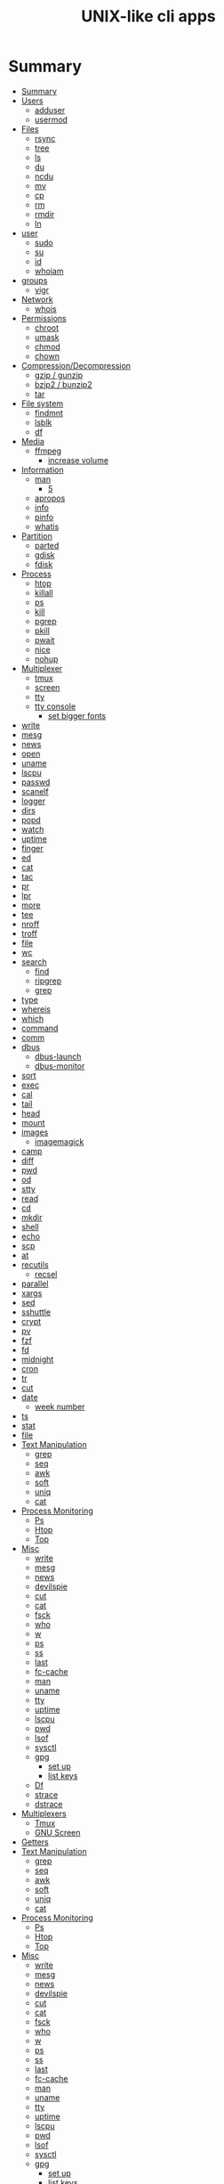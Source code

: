 #+TITLE: UNIX-like cli apps

* Summary
:PROPERTIES:
:TOC:      :include all
:END:
:CONTENTS:
- [[#summary][Summary]]
- [[#users][Users]]
  - [[#adduser][adduser]]
  - [[#usermod][usermod]]
- [[#files][Files]]
  - [[#rsync][rsync]]
  - [[#tree][tree]]
  - [[#ls][ls]]
  - [[#du][du]]
  - [[#ncdu][ncdu]]
  - [[#mv][mv]]
  - [[#cp][cp]]
  - [[#rm][rm]]
  - [[#rmdir][rmdir]]
  - [[#ln][ln]]
- [[#user][user]]
  - [[#sudo][sudo]]
  - [[#su][su]]
  - [[#id][id]]
  - [[#whoiam][whoiam]]
- [[#groups][groups]]
  - [[#vigr][vigr]]
- [[#network][Network]]
  - [[#whois][whois]]
- [[#permissions][Permissions]]
  - [[#chroot][chroot]]
  - [[#umask][umask]]
  - [[#chmod][chmod]]
  - [[#chown][chown]]
- [[#compressiondecompression][Compression/Decompression]]
  - [[#gzip--gunzip][gzip / gunzip]]
  - [[#bzip2--bunzip2][bzip2 / bunzip2]]
  - [[#tar][tar]]
- [[#file-system][File system]]
  - [[#findmnt][findmnt]]
  - [[#lsblk][lsblk]]
  - [[#df][df]]
- [[#media][Media]]
  - [[#ffmpeg][ffmpeg]]
    - [[#increase-volume][increase volume]]
- [[#information][Information]]
  - [[#man][man]]
    - [[#5][5]]
  - [[#apropos][apropos]]
  - [[#info][info]]
  - [[#pinfo][pinfo]]
  - [[#whatis][whatis]]
- [[#partition][Partition]]
  - [[#parted][parted]]
  - [[#gdisk][gdisk]]
  - [[#fdisk][fdisk]]
- [[#process][Process]]
  - [[#htop][htop]]
  - [[#killall][killall]]
  - [[#ps][ps]]
  - [[#kill][kill]]
  - [[#pgrep][pgrep]]
  - [[#pkill][pkill]]
  - [[#pwait][pwait]]
  - [[#nice][nice]]
  - [[#nohup][nohup]]
- [[#multiplexer][Multiplexer]]
  - [[#tmux][tmux]]
  - [[#screen][screen]]
  - [[#tty][tty]]
  - [[#tty-console][tty console]]
    - [[#set-bigger-fonts][set bigger fonts]]
- [[#write][write]]
- [[#mesg][mesg]]
- [[#news][news]]
- [[#open][open]]
- [[#uname][uname]]
- [[#lscpu][lscpu]]
- [[#passwd][passwd]]
- [[#scanelf][scanelf]]
- [[#logger][logger]]
- [[#dirs][dirs]]
- [[#popd][popd]]
- [[#watch][watch]]
- [[#uptime][uptime]]
- [[#finger][finger]]
- [[#ed][ed]]
- [[#cat][cat]]
- [[#tac][tac]]
- [[#pr][pr]]
- [[#lpr][lpr]]
- [[#more][more]]
- [[#tee][tee]]
- [[#nroff][nroff]]
- [[#troff][troff]]
- [[#file][file]]
- [[#wc][wc]]
- [[#search][search]]
  - [[#find][find]]
  - [[#ripgrep][ripgrep]]
  - [[#grep][grep]]
- [[#type][type]]
- [[#whereis][whereis]]
- [[#which][which]]
- [[#command][command]]
- [[#comm][comm]]
- [[#dbus][dbus]]
  - [[#dbus-launch][dbus-launch]]
  - [[#dbus-monitor][dbus-monitor]]
- [[#sort][sort]]
- [[#exec][exec]]
- [[#cal][cal]]
- [[#tail][tail]]
- [[#head][head]]
- [[#mount][mount]]
- [[#images][images]]
  - [[#imagemagick][imagemagick]]
- [[#camp][camp]]
- [[#diff][diff]]
- [[#pwd][pwd]]
- [[#od][od]]
- [[#stty][stty]]
- [[#read][read]]
- [[#cd][cd]]
- [[#mkdir][mkdir]]
- [[#shell][shell]]
- [[#echo][echo]]
- [[#scp][scp]]
- [[#at][at]]
- [[#recutils][recutils]]
  - [[#recsel][recsel]]
- [[#parallel][parallel]]
- [[#xargs][xargs]]
- [[#sed][sed]]
- [[#sshuttle][sshuttle]]
- [[#crypt][crypt]]
- [[#pv][pv]]
- [[#fzf][fzf]]
- [[#fd][fd]]
- [[#midnight][midnight]]
- [[#cron][cron]]
- [[#tr][tr]]
- [[#cut][cut]]
- [[#date][date]]
  - [[#week-number][week number]]
- [[#ts][ts]]
- [[#stat][stat]]
- [[#file][file]]
- [[#text-manipulation][Text Manipulation]]
  - [[#grep][grep]]
  - [[#seq][seq]]
  - [[#awk][awk]]
  - [[#soft][soft]]
  - [[#uniq][uniq]]
  - [[#cat][cat]]
- [[#process-monitoring][Process Monitoring]]
  - [[#ps][Ps]]
  - [[#htop][Htop]]
  - [[#top][Top]]
- [[#misc][Misc]]
  - [[#write][write]]
  - [[#mesg][mesg]]
  - [[#news][news]]
  - [[#devilspie][devilspie]]
  - [[#cut][cut]]
  - [[#cat][cat]]
  - [[#fsck][fsck]]
  - [[#who][who]]
  - [[#w][w]]
  - [[#ps][ps]]
  - [[#ss][ss]]
  - [[#last][last]]
  - [[#fc-cache][fc-cache]]
  - [[#man][man]]
  - [[#uname][uname]]
  - [[#tty][tty]]
  - [[#uptime][uptime]]
  - [[#lscpu][lscpu]]
  - [[#pwd][pwd]]
  - [[#lsof][lsof]]
  - [[#sysctl][sysctl]]
  - [[#gpg][gpg]]
    - [[#set-up][set up]]
    - [[#list-keys][list keys]]
  - [[#df][Df]]
  - [[#strace][strace]]
  - [[#dstrace][dstrace]]
- [[#multiplexers][Multiplexers]]
  - [[#tmux][Tmux]]
  - [[#gnu-screen][GNU Screen]]
- [[#getters][Getters]]
- [[#text-manipulation][Text Manipulation]]
  - [[#grep][grep]]
  - [[#seq][seq]]
  - [[#awk][awk]]
  - [[#soft][soft]]
  - [[#uniq][uniq]]
  - [[#cat][cat]]
- [[#process-monitoring][Process Monitoring]]
  - [[#ps][Ps]]
  - [[#htop][Htop]]
  - [[#top][Top]]
- [[#misc][Misc]]
  - [[#write][write]]
  - [[#mesg][mesg]]
  - [[#news][news]]
  - [[#devilspie][devilspie]]
  - [[#cut][cut]]
  - [[#cat][cat]]
  - [[#fsck][fsck]]
  - [[#who][who]]
  - [[#w][w]]
  - [[#ps][ps]]
  - [[#ss][ss]]
  - [[#last][last]]
  - [[#fc-cache][fc-cache]]
  - [[#man][man]]
  - [[#uname][uname]]
  - [[#tty][tty]]
  - [[#uptime][uptime]]
  - [[#lscpu][lscpu]]
  - [[#pwd][pwd]]
  - [[#lsof][lsof]]
  - [[#sysctl][sysctl]]
  - [[#gpg][gpg]]
    - [[#set-up][set up]]
    - [[#list-keys][list keys]]
  - [[#df][Df]]
  - [[#strace][strace]]
  - [[#dstrace][dstrace]]
- [[#multiplexers][Multiplexers]]
  - [[#tmux][Tmux]]
  - [[#gnu-screen][GNU Screen]]
- [[#getters][Getters]]
  - [[#wget][wget]]
  - [[#curl][curl]]
:END:
* Users
** adduser
** usermod

* Files
** rsync
#+begin_src sh
rsync -avz /from /to
#+end_src
** tree
|    |                                              |
|----+----------------------------------------------|
| -a | Includes hidden files in the output          |
| -d | Excludes files from the output               |
| -h | Displays file sizes in human-friendly format |
| -f | Prints the full path for each file           |
| -p | Includes file permissions in the output      |

** ls
 list directory contents

 | options |                     |
 |---------+---------------------|
 | -l      | long list           |
 | -a      | list dotfiles too   |
 | -t      | list in time order  |
 | -u      | sort by access time |
 | -U      | do not sort         |
 | -r      | reverse             |
 | -F      | only dir            |
 | -A      | almostall           |
 | -h      |                     |

#+begin_src shell
✦ ❯ ls -l /proc/753237/exe
lrwxrwxrwx 1 $USER users 0 Oct 18 15:30 /proc/753237/exe -> /nix/store/psbr5ybj16cgdyccc38plkpx3gzcad3w-mpv-0.33.1/bin/mpv
#+end_src

** du
estimate file space usage

|    |                                                  |
|----+--------------------------------------------------|
| -h | print sizes in human readable format             |
| -a | write counts for all files, not just directories |
| -s | display only a total for each argument           |
** ncdu
** mv
move, or rename, files

|                         |   |
|-------------------------+---|
| oldname newname         |   |
| oldlocation newlocation |   |
| -i                      |   |
| -f                      |   |

** cp
copy files and directories

** rm
remove files or directories

|                       |                   |
|-----------------------+-------------------|
| -f                    |                   |
| -i                    |                   |
| -I                    |                   |
| -r or -R              |                   |
| -d                    | remove empty dir  |
| --preserve-root[=all] | do not remove '/' |

** rmdir

** ln
In  the  1st form, create a link to TARGET with the name LINK_NAME.  In the 2nd form, create a link to TARGET in the
current directory.  In the 3rd and 4th forms, create links to each TARGET in DIRECTORY.  Create hard  links  by  de‐
fault,  symbolic  links  with --symbolic.  By default, each destination (name of new link) should not already exist.
When creating hard links, each TARGET must exist.  Symbolic links can hold arbitrary text; if later resolved, a rel‐
ative link is interpreted in relation to its parent directory.

|    |   |
|----+---|
| -s |   |
| -v |   |
| -f |   |
| -T |   |

* user
** sudo
** su
substitute user

#+begin_src shell
su # change to root
su - # inherist env vars
su - johndoe # change user
#+end_src
** id

** whoiam

* groups
- /etc/group

** vigr
* Network
** whois
* Permissions
** chroot
** umask
sets  the  calling process's file mode creation mask (umask) to mask & 0777 (i.e., only the file permission
bits of mask are used), and returns the previous value of the mask.

** chmod
|    |                                                    |
|----+----------------------------------------------------|
| -R | change files and directories recursively           |
| -c | like verbose but report only when a change is made |
|    |                                                    |

#+begin_src shell
chmod a=rwx -v mehfile
chmod go+w mehfile
chmod g-w,o-wx mehfile
#+end_src

** chown
This  manual  page  documents the GNU version of chown.  chown changes the user and/or group ownership of each given
file.  If only an owner (a user name or numeric user ID) is given, that user is made the owner of each  given  file,
and  the  files'  group is not changed.  If the owner is followed by a colon and a group name (or numeric group ID),
with no spaces between them, the group ownership of the files is changed as well.  If a colon but no group name fol‐
lows  the  user  name, that user is made the owner of the files and the group of the files is changed to that user's
login group.  If the colon and group are given, but the owner is omitted, only the group of the files is changed; in
this  case, chown performs the same function as chgrp.  If only a colon is given, or if the entire operand is empty,
neither the owner nor the group is changed.

#+begin_src shell
chown redis:redis /data
chown $USER:$USER /dados
#+end_src

* Compression/Decompression
** gzip / gunzip


#+begin_src shell
gzip .history
gunzip .history.gz

#for more info
gzip .history
#+end_src

|    |   |
|----+---|
| -r |   |

** bzip2 / bunzip2


#+begin_src shell
bzip2 fstab
bunzip2.bz2
#+end_src

** tar
GNU tar is an archiving program designed to store multiple files in a single
file (an archive), and to manipulate such archives. The archive can be
either a regular file or a device (e.g. a tape drive, hence the name of
the program, which stands for tape archiver), which can be located
either on the local or on a remote machine.

|                    |   |
|--------------------+---|
| -f                 |   |
| -c                 |   |
| -p                 |   |
| -r                 |   |
| -t                 |   |
| -u                 |   |
| -v                 |   |
| -x                 |   |
| -z                 |   |
| --strip-components |   |
| -C                 |   |

#+begin_src shell
tar -cvf videos.tar ~/Videos
tar -cvf /tmp/meh.tar /etc/debian-version

# append
tar -rvf /tmp/meh.tar /etc/fstab

# peek contents
tar -tvf /tmp/meh.tar

# extract one file
tar -xf /tmp/meh.tar /etc/fstab

# extract all
tar -xf /tmp/meh.tar
#+end_src

#+begin_src shell
tar -rvf /tmp/meh.gz /etc/fstab
tar -rvf /tmp/meh.bz2 /etc/fstab

tar -tf /tmp/meh.bz2
tar -xf /tmp/meh.bz2
#+end_src

* File system
** findmnt
** lsblk
** df
report file system space usage

|    |                                                      |
|----+------------------------------------------------------|
| -h | print sizes in powers of 1024                        |
| -x | limit listing to file systems not of type TYPE       |
| -a | include pseudo, duplicate, inaccessible file systems |
* Media
** ffmpeg
*** increase volume
#+begin_src shell
ffmpeg -i TUNE.ogg -filter:a "volume=5dB" TUNE_increased.ogg
#+end_src

* Information
** man
|    |   |
|----+---|
| -k |   |
| -f |   |
*** 5
configuration files

** apropos
search the manual page names and descriptions
** info
** pinfo
** whatis
* Partition
** parted
** gdisk
** fdisk

* Process
** htop
** killall
** ps
|   |   |
|---+---|
| u |   |
| x |   |

** kill
send a signal to a process

| signal numbers | signal name      |
|----------------+------------------|
|              0 | kill all process |
|              1 | SIGHUP           |
|              9 | SIGKILL          |
|             15 | SIGTERM          |
** pgrep
look up, signal, or wait for processes based on name and other attributes
** pkill
** pwait
** nice
run a program with modified scheduling priority
#+begin_src shell
nice expensive-command &
#+end_src
** nohup
run a command immune to hangups, with output to a non-tty
#+begin_src shell-script
nohup command &
#+end_src
* Multiplexer
** tmux
** screen
** tty
print the file name of the terminal connected to standard input
** tty console
*** set bigger fonts
edit FONTSIZE in /etc/default/console-setup to one of these: 6x12, 8x14, 8x16, 10x20, 11x22, 12x24, 14x28, and 16x32

* write
Send a message to another user.

* mesg
Control write access of other users to your terminal.

* news
* open
open file in its default application
* uname
|    |   |
|----+---|
| -a |   |
| -r |   |
| -s |   |
| -v |   |
| -m |   |
| -p |   |
| -i |   |
* lscpu
* passwd
The passwd command changes passwords for user accounts. A normal user may only change the password for their own
account, while the superuser may change the password for any account.  passwd also changes the account or associated
password validity period.

|           |                                         |
|-----------+-----------------------------------------|
| -l --lock | Lock the password of the named account. |
| -q        |                                         |

* scanelf
 --needed --nobanner --format
* logger
* dirs
print directory stack
* popd
move through directory stack
* watch
watch runs command repeatedly, displaying its output and errors (the first
screenfull). This allows you to watch the program output change over time. By
default, command is run every 2 seconds and watch will run until inter‐ rupted.
* uptime
* finger
* ed
|              |                                                    |
|--------------+----------------------------------------------------|
| a            | append text in next line                           |
| i            | enter insert mode in the beginning of current line |
| .            | stop adding text                                   |
| q            | quit                                               |
| w <filename> | write to file with name                            |
| p            | print current line                                 |
| n            | print current line number and text                 |
| <n>          | print line in number <n>                           |
| c            | change content line                                |
| h            | display error messages                             |
| ?            | command not available                              |
| P            | set prompt                                         |
| <n>t<n>      | copy line <n> in line <n>                          |
| /<word>      | search for word in file                            |
| 1,$p         | display all lines till the end of file             |


#+begin_src shell-script
0 meh
1 hahaha
2 kkkkkkkkk

2t0 # copy line 2 to line 0
#+end_src
* cat
concatenate files and print on the standard output
|    |            |
|----+------------|
| -u | unbuffered |
| <> | buffered   |
* tac

* pr
concatenate files and print on the standard output
|                  |                         |
|------------------+-------------------------|
|               -3 | print in three columns  |
| -m <file> <file> | print files in parallel |
|                  |                         |

* lpr

* more
* tee
#+begin_src shell
echo '%podman ALL=(ALL) NOPASSWD: /usr/bin/podman' | sudo tee -a /etc/sudoers.d/podman
#+end_src
* nroff

* troff

* file
* wc
print newline, word, and byte counts for each file

* search
** find
|           |   |
|-----------+---|
| -maxdepth |   |
| -type     |   |
| -not      |   |
| -name     |   |
| -exec     |   |


-type

all dirs

#+begin_src shell
find . -type d
#+end_src


all files
#+begin_src shell
find . -type f
#+end_src

-name
 find all files with extension in folder

#+begin_src shell
find . -type f -name "*.txt"
#+end_src

-exec

#+begin_src shell
find /home/usertest -name *.php -exec rm {} \;
#+end_src

-perm

#+begin_src shell
find /home/usertest -type f -perm 0777 -print -exec chmod 644 {} \;
#+end_src

-user

#+begin_src shell
find /home/usertest -user codigofonte -iname "*.txt"
#+end_src


-size

#+begin_src shell :results output
find /home/usertest -size +150M –exec rm -rf {} \;
#+end_src
#+RESULTS:

** ripgrep
** grep
| option              | description                                                                                                 |
|---------------------+-------------------------------------------------------------------------------------------------------------|
| -v                  | lines that doesnt match pattern                                                                             |
| --exclude-dir=<DIR> |                                                                                                             |
| -P                  | perl regex                                                                                                  |
| -m <int>            | stop at                                                                                                     |
| -q                  | quiet                                                                                                       |
| -L                  | print the name of each input file from which no output  would  normally have been printed.                  |
| -o                  | Print only the matched (non-empty) parts of a matching line, with each such part on a separate output line. |
|                     |                                                                                                             |

* type
* whereis
* which
* command
|    |   |
|----+---|
| -v |   |
* comm
compare two sorted files line by line
* dbus
** dbus-launch
Utility to start a message bus from a shell script
** dbus-monitor
debug probe to print message bus messages
* sort
Write sorted concatenation of all FILE(s) to standard output.

With no FILE, or when FILE is -, read standard input.

|    |   |
|----+---|
| -r |   |
| -n |   |
| -f |   |
| +n |   |
| -u |   |

* exec
 execute command in current process
* cal
display a calendar
* tail
output the last part of files
* head
* mount
* images
** imagemagick
* camp
compare two files byte by byte
* diff
compare files line by line
* pwd
* od
dump files in octal and other formats
|    |   |
|----+---|
| -c |   |
| -b |   |
|    |   |
* stty
* read
read line of input into variables
* cd
* mkdir
* shell
* echo
display a line of text

#+begin_src shell
echo * # echo all files in dir
echo .bash* # echo all files beginning with '.bash'

#+end_src
* scp
OpenSSH secure file copy
* at
at, batch, atq, atrm - queue, examine, or delete jobs for later execution

* recutils
** recsel
print records from a recfile
* parallel
* xargs
#+begin_src shell-script
echo 'Meh' | xargs -I {} echo 'Ultra {}' # ultra Meh

#+end_src
* sed
Sed is a stream editor.  A stream editor is used to perform basic text transformations on an input stream (a file or
input from a pipeline).  While in some ways similar to an editor which permits scripted  edits  (such  as  ed),  sed
works  by  making  only  one pass over the input(s), and is consequently more efficient.  But it is sed's ability to
filter text in a pipeline which particularly distinguishes it from other types of editors.

|    |   |
|----+---|
| -r |   |
| -i |   |


#+begin_src shell
sed -i 's/Meh/Foo/g'
sed -ri 's!^(#define CONFIG_DEFAULT_PROTECTED_MODE) 1$!\1 0!' /usr/src/redis/src/server.h;
#+end_src
* sshuttle
* crypt
* pv
* fzf
* fd
* midnight
* cron
* tr
Translate, squeeze, and/or delete characters from standard input, writing to standard output.

|              |                                             |
|--------------+---------------------------------------------|
| -d, --delete | delete characters in SET1, do not translate |


#+begin_src shell
echo '"Arch Linux"' | tr -d '"' # 'Arch Linux'
#+end_src
* cut
Print selected parts of lines from each FILE to standard output.

With no FILE, or when FILE is -, read standard input.

Mandatory arguments to long options are mandatory for short options too.

|                       |                                              |
|-----------------------+----------------------------------------------|
| -f<n> --fields=LIST   | select  only these fields                    |
| -d, --delimiter=DELIM | use DELIM instead of TAB for field delimiter |


#+begin_src shell

echo 'NAME="Arch Linux"' | cut -f2 -d '=' # "Arch Linux"

#+end_src
* date
** week number
#+begin_src shell
date +%V
#+end_src
* ts
* stat
* file
* Text Manipulation
** grep
** seq
** awk
** soft
** uniq
** cat
* Process Monitoring
** Ps
** Htop
** Top
* Misc
** write
Send a message to another user.
** mesg
Control write access of other users to your terminal.
** news
** devilspie
    get_window_name()
     returns a string containing the name of the current window.

    get_application_name()
    returns the application name of the current window.

    set_window_position(xpos, ypos)
    Sets the position of a window.

    set_window_size(xsize, ysize)
    Sets the size of a window.

    set_window_geometry(xpos, ypos, xsize ysize)
    Set the geometry of a window.

    make_always_on_top()
    Set the windows always on top flag.

    set_on_top()
    Sets a window on top of the others (this will however not lock the window in this position).

    debug_print()
    Debug helper that prints a string to stdout. It is only printed if devilspie2 is run with the --debug option.

    shade()
    "Shades" a window, showing only the title-bar.

    unshade()
    Unshades a window - the opposite of "shade"

    maximize()
    maximizes a window

    unmaximize()
    unmaximizes a window

    maximize_vertically()
    maximizes the current window vertically.

    maximize_horisontally()
    maximizes the current window horisontally.

    minimize()
    minimizes a window

    unminimize()
    unminimizes a window, that is bringing it back to screen from the minimized position/size.

    decorate_window()
    Shows all window decoration.

    undecorate_window()
    Removes all window decorations.

    set_window_workspace(number)
    Moves a window to another workspace. The number variable starts counting at 1.

    change_workspace(number)
    Changes the current workspace to another. The number variable starts counting at 1.

    pin_window()
    asks the window manager to put the window on all workspaces.

    unpin_window()
    Asks the window manager to put window only in the currently active workspace.

    stick_window()
    Asks the window manager to keep the window's position fixed on the screen, even when the workspace or viewport scrolls.

    unstick_window()
    Asks the window manager to not have window's position fixed on the screen when the workspace or viewport scrolls.
** cut
** cat
    |    |                 |
    |----+-----------------|
    | -n | display numbers |
    | -e | shows endline   |

** fsck
** who
** w
** ps
    ps auxwww | grep sshd: | grep -v grep
** ss
    ss | grep -i ssh
** last
    last -a | grep -i still
** fc-cache
    |                        |                  |
    |------------------------+------------------|
    | fc-list : family style | get font family  |
    | fc-cache -fv           | reload all fonts |
    |                        |                  |
** man
    - mandb: perform a keyword search on manual: man -k <TERM>
** uname
    |          |                        |
    |----------+------------------------|
    | uname -a | all system information |
    |          |                        |
** tty
** uptime
** lscpu
** pwd
    returns working directory
** lsof
** sysctl
** gpg
*** set up
     gpg --full-generate-key
     RSA
     4096 bits
*** list keys
     gpg --list-secret-keys --keyid-format LONG
 ***
** Df
** strace
** dstrace
* Multiplexers
** Tmux
** GNU Screen
* Getters

* Text Manipulation
** grep
** seq
** awk
** soft
** uniq
** cat
* Process Monitoring
** Ps
** Htop
** Top
* Misc
** write
Send a message to another user.
** mesg
Control write access of other users to your terminal.
** news
** devilspie
    get_window_name()
     returns a string containing the name of the current window.

    get_application_name()
    returns the application name of the current window.

    set_window_position(xpos, ypos)
    Sets the position of a window.

    set_window_size(xsize, ysize)
    Sets the size of a window.

    set_window_geometry(xpos, ypos, xsize ysize)
    Set the geometry of a window.

    make_always_on_top()
    Set the windows always on top flag.

    set_on_top()
    Sets a window on top of the others (this will however not lock the window in this position).

    debug_print()
    Debug helper that prints a string to stdout. It is only printed if devilspie2 is run with the --debug option.

    shade()
    "Shades" a window, showing only the title-bar.

    unshade()
    Unshades a window - the opposite of "shade"

    maximize()
    maximizes a window

    unmaximize()
    unmaximizes a window

    maximize_vertically()
    maximizes the current window vertically.

    maximize_horisontally()
    maximizes the current window horisontally.

    minimize()
    minimizes a window

    unminimize()
    unminimizes a window, that is bringing it back to screen from the minimized position/size.

    decorate_window()
    Shows all window decoration.

    undecorate_window()
    Removes all window decorations.

    set_window_workspace(number)
    Moves a window to another workspace. The number variable starts counting at 1.

    change_workspace(number)
    Changes the current workspace to another. The number variable starts counting at 1.

    pin_window()
    asks the window manager to put the window on all workspaces.

    unpin_window()
    Asks the window manager to put window only in the currently active workspace.

    stick_window()
    Asks the window manager to keep the window's position fixed on the screen, even when the workspace or viewport scrolls.

    unstick_window()
    Asks the window manager to not have window's position fixed on the screen when the workspace or viewport scrolls.
** cut
** cat
    |    |                 |
    |----+-----------------|
    | -n | display numbers |
    | -e | shows endline   |

** fsck
** who
** w
** ps
    ps auxwww | grep sshd: | grep -v grep
** ss
    ss | grep -i ssh
** last
    last -a | grep -i still
** fc-cache
    |                        |                  |
    |------------------------+------------------|
    | fc-list : family style | get font family  |
    | fc-cache -fv           | reload all fonts |
    |                        |                  |
** man
    - mandb: perform a keyword search on manual: man -k <TERM>
** uname
    |          |                        |
    |----------+------------------------|
    | uname -a | all system information |
    |          |                        |
** tty
** uptime
** lscpu
** pwd
    returns working directory
** lsof
** sysctl
** gpg
*** set up
     gpg --full-generate-key
     RSA
     4096 bits
*** list keys
     gpg --list-secret-keys --keyid-format LONG
 ***
** Df
** strace
** dstrace
* Multiplexers
** Tmux
** GNU Screen
* Getters
** wget
** curl
